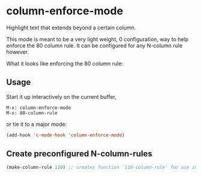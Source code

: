 * column-enforce-mode
  Highlight text that extends beyond a certain column.

  This mode is meant to be a very light weight, 0 configuration, way to help enforce the 80 column rule. It can be configured for any N-column rule however.

What it looks like enforcing the 80 column rule:

[[http://i.imgur.com/EezaOo9.png]]
** Usage
   Start it up interactively on the current buffer,
   #+BEGIN_SRC
   M-x: column-enforce-mode
   M-x: 80-column-rule
   #+END_SRC
   or tie it to a major mode:
   #+BEGIN_SRC emacs-lisp
   (add-hook 'c-mode-hook 'column-enforce-mode)
   #+END_SRC

** Create preconfigured N-column-rules
   #+BEGIN_SRC emacs-lisp
     (make-column-rule 110) ;; creates function `110-column-rule' for use interactively
   #+END_SRC




